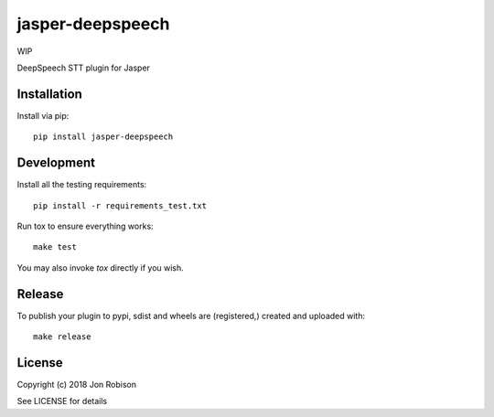 jasper-deepspeech
=================

WIP

.. image:: https://badge.fury.io/py/jasper-deepspeech.png
    :target: https://badge.fury.io/py/jasper-deepspeech

.. image:: https://travis-ci.org/narfman0/jasper-deepspeech.png?branch=master
    :target: https://travis-ci.org/narfman0/jasper-deepspeech

DeepSpeech STT plugin for Jasper

Installation
------------

Install via pip::

    pip install jasper-deepspeech

Development
-----------

Install all the testing requirements::

    pip install -r requirements_test.txt

Run tox to ensure everything works::

    make test

You may also invoke `tox` directly if you wish.

Release
-------

To publish your plugin to pypi, sdist and wheels are (registered,) created and uploaded with::

    make release

License
-------

Copyright (c) 2018 Jon Robison

See LICENSE for details
